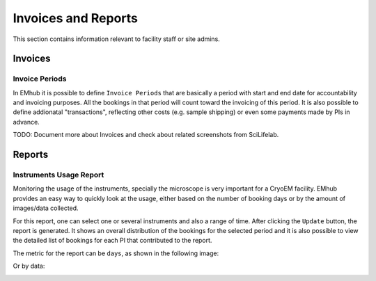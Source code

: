 
====================
Invoices and Reports
====================

This section contains information relevant to facility staff or site admins.


Invoices
========

Invoice Periods
---------------

In EMhub it is possible to define ``Invoice Periods`` that are basically a period
with start and end date for accountability and invoicing purposes. All the bookings
in that period will count toward the invoicing of this period. It is also possible
to define addionatal "transactions", reflecting other costs (e.g. sample shipping)
or even some payments made by PIs in advance.

.. image:: https://github.com/3dem/emhub/wiki/images/202306/invoice_periods.jpg
   :width: 100%


TODO: Document more about Invoices and check about related screenshots from SciLifelab.


Reports
=======

Instruments Usage Report
------------------------
Monitoring the usage of the instruments, specially the microscope is very important
for a CryoEM facility. EMhub provides an easy way to quickly look at the usage, either
based on the number of booking days or by the amount of images/data collected.

For this report, one can select one or several instruments and also a range
of time. After clicking the ``Update`` button, the report is generated. It
shows an overall distribution of the bookings for the selected period and
it is also possible to view the detailed list of bookings for each PI that
contributed to the report.

The metric for the report can be ``days``, as shown in the following image:

.. image:: https://github.com/3dem/emhub/wiki/images/202306/report_usage_days.jpg
   :width: 100%

Or by data:

.. image:: https://github.com/3dem/emhub/wiki/images/202306/report_usage_data.jpg
   :width: 100%

